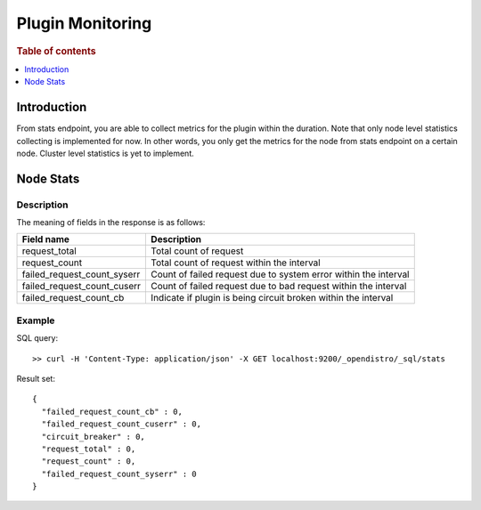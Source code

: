 .. highlight:: sh

=================
Plugin Monitoring
=================

.. rubric:: Table of contents

.. contents::
   :local:
   :depth: 1


Introduction
============

From stats endpoint, you are able to collect metrics for the plugin within the duration. Note that only node level statistics collecting is implemented for now. In other words, you only get the metrics for the node from stats endpoint on a certain node. Cluster level statistics is yet to implement.

Node Stats
==========

Description
-----------

The meaning of fields in the response is as follows:

+---------------------------+---------------------------------------------------------------+
|                 Field name|                                                    Description|
+===========================+===============================================================+
|              request_total|                                         Total count of request|
+---------------------------+---------------------------------------------------------------+
|              request_count|                     Total count of request within the interval|
+---------------------------+---------------------------------------------------------------+
|failed_request_count_syserr|Count of failed request due to system error within the interval|
+---------------------------+---------------------------------------------------------------+
|failed_request_count_cuserr| Count of failed request due to bad request within the interval|
+---------------------------+---------------------------------------------------------------+
|    failed_request_count_cb| Indicate if plugin is being circuit broken within the interval|
+---------------------------+---------------------------------------------------------------+


Example
-------

SQL query::

	>> curl -H 'Content-Type: application/json' -X GET localhost:9200/_opendistro/_sql/stats

Result set::

	{
	  "failed_request_count_cb" : 0,
	  "failed_request_count_cuserr" : 0,
	  "circuit_breaker" : 0,
	  "request_total" : 0,
	  "request_count" : 0,
	  "failed_request_count_syserr" : 0
	}

